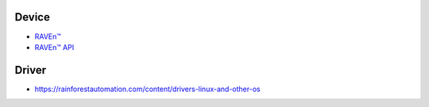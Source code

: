 .. vim:filetype=rst

Device
------

- `RAVEn™ <https://rainforestautomation.com/raven>`_
- `RAVEn™ API <https://rainforestautomation.com/sites/default/files/download/rfa-z106/raven_xml_api_r127.pdf>`_

Driver
------

- https://rainforestautomation.com/content/drivers-linux-and-other-os
